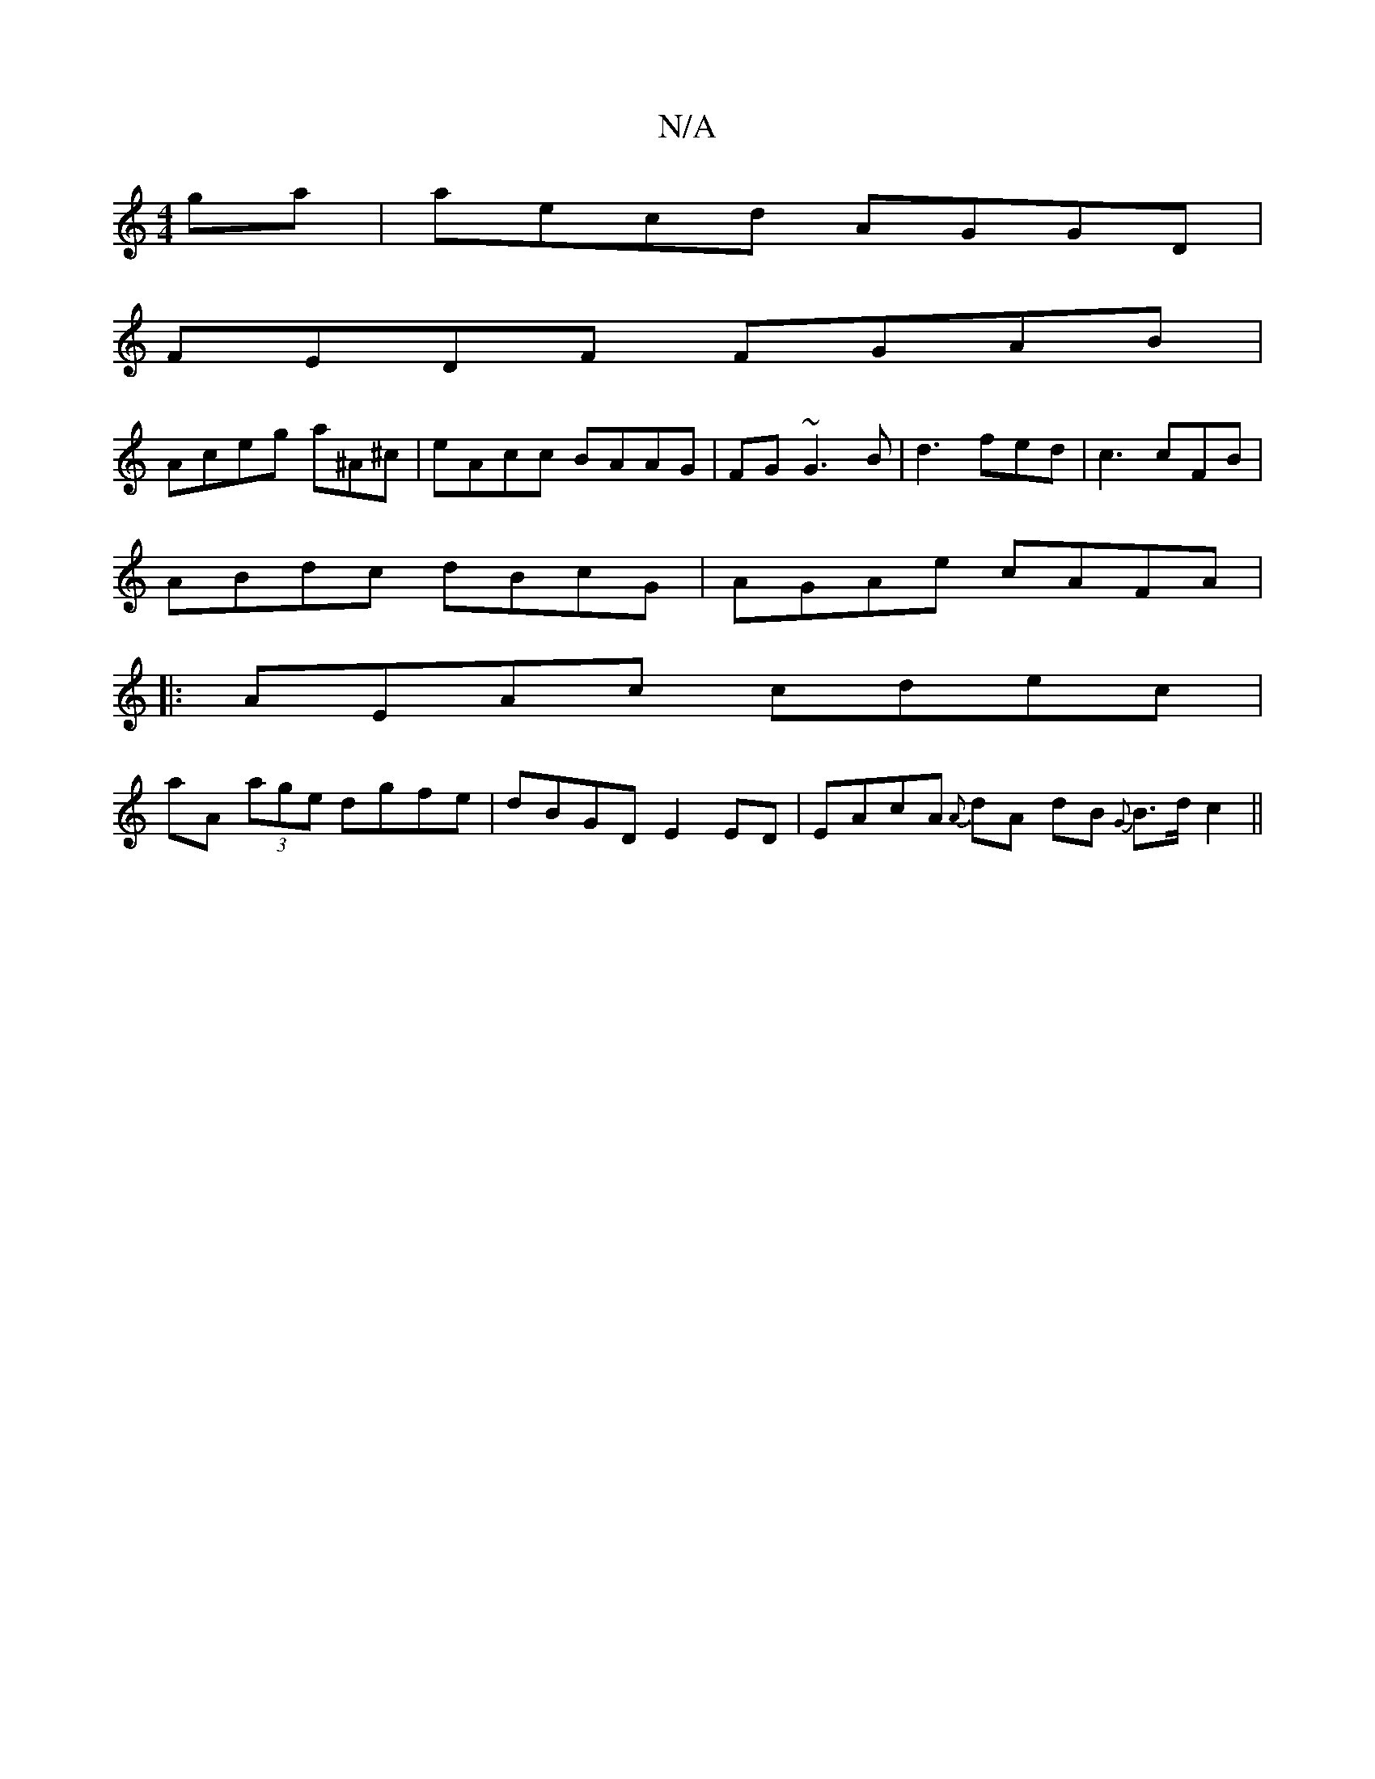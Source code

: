 X:1
T:N/A
M:4/4
R:N/A
K:Cmajor
 ga|aecd AGGD|
FEDF FGAB|
Aceg a^A^c|eAcc BAAG|FG~G3 B|d3 fed|c3 cFB|
ABdc dBcG|AGAe cAFA|
|:AEAc cdec|
aA (3age dgfe|dBGD E2 ED | EAcA {A}dA dB {G}B>d c2||

(de) d<G E>G E2|A>G ED DE ED | dBcd eGdB |